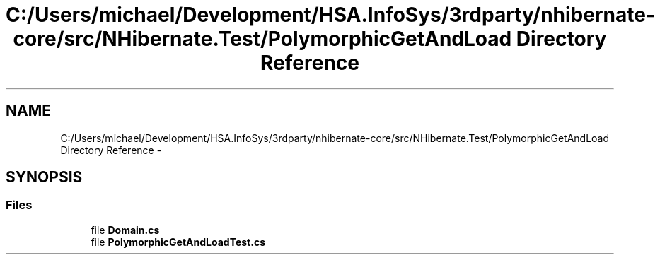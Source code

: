 .TH "C:/Users/michael/Development/HSA.InfoSys/3rdparty/nhibernate-core/src/NHibernate.Test/PolymorphicGetAndLoad Directory Reference" 3 "Fri Jul 5 2013" "Version 1.0" "HSA.InfoSys" \" -*- nroff -*-
.ad l
.nh
.SH NAME
C:/Users/michael/Development/HSA.InfoSys/3rdparty/nhibernate-core/src/NHibernate.Test/PolymorphicGetAndLoad Directory Reference \- 
.SH SYNOPSIS
.br
.PP
.SS "Files"

.in +1c
.ti -1c
.RI "file \fBDomain\&.cs\fP"
.br
.ti -1c
.RI "file \fBPolymorphicGetAndLoadTest\&.cs\fP"
.br
.in -1c

